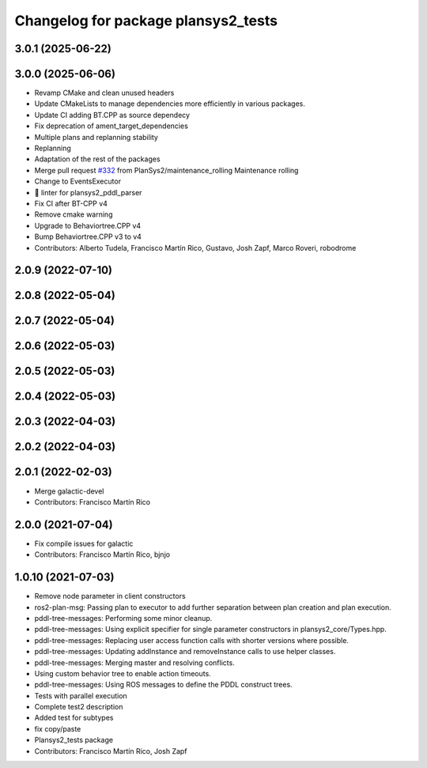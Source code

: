 ^^^^^^^^^^^^^^^^^^^^^^^^^^^^^^^^^^^^
Changelog for package plansys2_tests
^^^^^^^^^^^^^^^^^^^^^^^^^^^^^^^^^^^^

3.0.1 (2025-06-22)
------------------

3.0.0 (2025-06-06)
------------------
* Revamp CMake and clean unused headers
* Update CMakeLists to manage dependencies more efficiently in various packages.
* Update CI adding BT.CPP as source dependecy
* Fix deprecation of ament_target_dependencies
* Multiple plans and replanning stability
* Replanning
* Adaptation of the rest of the packages
* Merge pull request `#332 <https://github.com/PlanSys2/ros2_planning_system/issues/332>`_ from PlanSys2/maintenance_rolling
  Maintenance rolling
* Change to EventsExecutor
* 🎨 linter for plansys2_pddl_parser
* Fix CI after BT-CPP v4
* Remove cmake warning
* Upgrade to Behaviortree.CPP v4
* Bump Behaviortree.CPP v3 to v4
* Contributors: Alberto Tudela, Francisco Martín Rico, Gustavo, Josh Zapf, Marco Roveri, robodrome


2.0.9 (2022-07-10)
------------------

2.0.8 (2022-05-04)
------------------

2.0.7 (2022-05-04)
------------------

2.0.6 (2022-05-03)
------------------

2.0.5 (2022-05-03)
------------------

2.0.4 (2022-05-03)
------------------

2.0.3 (2022-04-03)
------------------

2.0.2 (2022-04-03)
------------------

2.0.1 (2022-02-03)
------------------
* Merge galactic-devel
* Contributors: Francisco Martín Rico

2.0.0 (2021-07-04)
------------------
* Fix compile issues for galactic
* Contributors: Francisco Martín Rico, bjnjo

1.0.10 (2021-07-03)
-------------------
* Remove node parameter in client constructors
* ros2-plan-msg: Passing plan to executor to add further separation between plan creation and plan execution.
* pddl-tree-messages: Performing some minor cleanup.
* pddl-tree-messages: Using explicit specifier for single parameter constructors in plansys2_core/Types.hpp.
* pddl-tree-messages: Replacing user access function calls with shorter versions where possible.
* pddl-tree-messages: Updating addInstance and removeInstance calls to use helper classes.
* pddl-tree-messages: Merging master and resolving conflicts.
* Using custom behavior tree to enable action timeouts.
* pddl-tree-messages: Using ROS messages to define the PDDL construct trees.
* Tests with parallel execution
* Complete test2 description
* Added test for subtypes
* fix copy/paste
* Plansys2_tests package
* Contributors: Francisco Martín Rico, Josh Zapf
